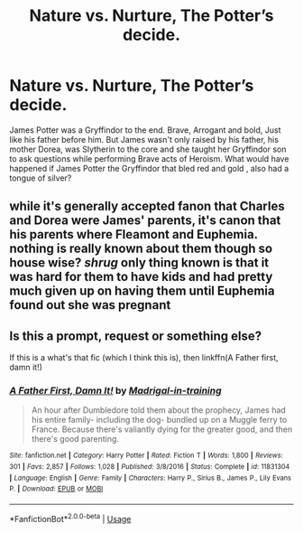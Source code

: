 #+TITLE: Nature vs. Nurture, The Potter’s decide.

* Nature vs. Nurture, The Potter’s decide.
:PROPERTIES:
:Author: pygmypuffonacid
:Score: 1
:DateUnix: 1584722295.0
:DateShort: 2020-Mar-20
:END:
James Potter was a Gryffindor to the end. Brave, Arrogant and bold, Just like his father before him. But James wasn't only raised by his father, his mother Dorea, was Slytherin to the core and she taught her Gryffindor son to ask questions while performing Brave acts of Heroism. What would have happened if James Potter the Gryffindor that bled red and gold , also had a tongue of silver?


** while it's generally accepted fanon that Charles and Dorea were James' parents, it's canon that his parents where Fleamont and Euphemia. nothing is really known about them though so house wise? /shrug/ only thing known is that it was hard for them to have kids and had pretty much given up on having them until Euphemia found out she was pregnant
:PROPERTIES:
:Author: Neriasa
:Score: 6
:DateUnix: 1584722689.0
:DateShort: 2020-Mar-20
:END:


** Is this a prompt, request or something else?

If this is a what's that fic (which I think this is), then linkffn(A Father first, damn it!)
:PROPERTIES:
:Author: MoD_Peverell
:Score: 2
:DateUnix: 1584722768.0
:DateShort: 2020-Mar-20
:END:

*** [[https://www.fanfiction.net/s/11831304/1/][*/A Father First, Damn It!/*]] by [[https://www.fanfiction.net/u/2455531/Madrigal-in-training][/Madrigal-in-training/]]

#+begin_quote
  An hour after Dumbledore told them about the prophecy, James had his entire family- including the dog- bundled up on a Muggle ferry to France. Because there's valiantly dying for the greater good, and then there's good parenting.
#+end_quote

^{/Site/:} ^{fanfiction.net} ^{*|*} ^{/Category/:} ^{Harry} ^{Potter} ^{*|*} ^{/Rated/:} ^{Fiction} ^{T} ^{*|*} ^{/Words/:} ^{1,800} ^{*|*} ^{/Reviews/:} ^{301} ^{*|*} ^{/Favs/:} ^{2,857} ^{*|*} ^{/Follows/:} ^{1,028} ^{*|*} ^{/Published/:} ^{3/8/2016} ^{*|*} ^{/Status/:} ^{Complete} ^{*|*} ^{/id/:} ^{11831304} ^{*|*} ^{/Language/:} ^{English} ^{*|*} ^{/Genre/:} ^{Family} ^{*|*} ^{/Characters/:} ^{Harry} ^{P.,} ^{Sirius} ^{B.,} ^{James} ^{P.,} ^{Lily} ^{Evans} ^{P.} ^{*|*} ^{/Download/:} ^{[[http://www.ff2ebook.com/old/ffn-bot/index.php?id=11831304&source=ff&filetype=epub][EPUB]]} ^{or} ^{[[http://www.ff2ebook.com/old/ffn-bot/index.php?id=11831304&source=ff&filetype=mobi][MOBI]]}

--------------

*FanfictionBot*^{2.0.0-beta} | [[https://github.com/tusing/reddit-ffn-bot/wiki/Usage][Usage]]
:PROPERTIES:
:Author: FanfictionBot
:Score: 4
:DateUnix: 1584722785.0
:DateShort: 2020-Mar-20
:END:
